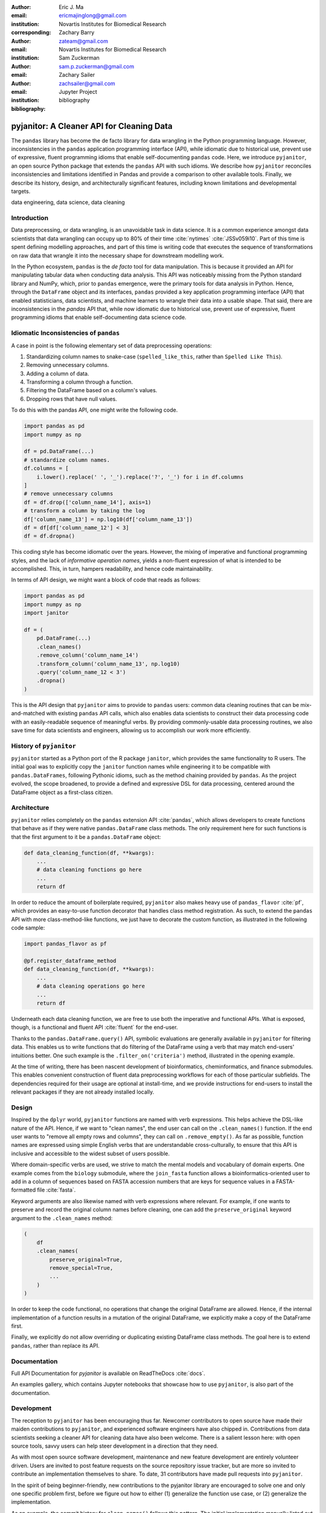 :author: Eric J. Ma
:email: ericmajinglong@gmail.com
:institution: Novartis Institutes for Biomedical Research
:corresponding:

:author: Zachary Barry
:email: zateam@gmail.com
:institution: Novartis Institutes for Biomedical Research

:author: Sam Zuckerman
:email: sam.p.zuckerman@gmail.com

:author: Zachary Sailer
:email: zachsailer@gmail.com
:institution: Jupyter Project

:bibliography: bibliography


==========================================
pyjanitor: A Cleaner API for Cleaning Data
==========================================


.. class:: abstract

    The ``pandas`` library has become the de facto library for data wrangling
    in the Python programming language. However, inconsistencies in the
    ``pandas``  application programming interface (API), while idiomatic due to
    historical use, prevent use of expressive, fluent programming idioms that
    enable self-documenting ``pandas`` code. Here, we introduce ``pyjanitor``,
    an open source Python package that extends the ``pandas`` API with
    such idioms. We describe how ``pyjanitor`` reconciles
    inconsistencies and limitations identified in Pandas and provide a
    comparison to other available tools. Finally, we describe its history,
    design, and architecturally significant features, including known
    limitations and developmental targets.

.. class:: keywords

    data engineering, data science, data cleaning


Introduction
------------

Data preprocessing, or data wrangling, is an unavoidable task in data science.
It is a common experience amongst data scientists that data wrangling can
occupy up to 80% of their time :cite:`nytimes` :cite:`JSSv059i10`. Part of this
time is spent defining modelling approaches, and part of this time is writing
code that executes the sequence of transformations on raw data that wrangle it
into the necessary shape for downstream modelling work.

In the Python ecosystem, ``pandas`` is the *de facto* tool for data
manipulation. This is because it provided an API for manipulating
tabular data when conducting data analysis. This API was noticeably
missing from the Python standard library and NumPy, which, prior to ``pandas``
emergence, were the primary tools for data analysis in Python.  Hence, through
the ``DataFrame`` object and its interfaces, ``pandas`` provided a key application programming interface (API)
that enabled statisticians, data scientists, and machine learners to wrangle their data into a
usable shape. That said, there are inconsistencies in the `pandas` API that, while now idiomatic due to historical use,
prevent use of expressive, fluent programming idioms that enable
self-documenting data science code.

Idiomatic Inconsistencies of ``pandas``
---------------------------------------

A case in point is the following elementary set of data preprocessing
operations:

1.  Standardizing column names to snake-case (``spelled_like_this``, rather \
    than ``Spelled Like This``).
2.  Removing unnecessary columns.
3.  Adding a column of data.
4.  Transforming a column through a function.
5.  Filtering the DataFrame based on a column's values.
6.  Dropping rows that have null values.

To do this with the pandas API, one might write the following code.

.. code-block:: python

    import pandas as pd
    import numpy as np

    df = pd.DataFrame(...)
    # standardize column names.
    df.columns = [
        i.lower().replace(' ', '_').replace('?', '_') for i in df.columns
    ]
    # remove unnecessary columns
    df = df.drop(['column_name_14'], axis=1)
    # transform a column by taking the log
    df['column_name_13'] = np.log10(df['column_name_13'])
    df = df[df['column_name_12'] < 3]
    df = df.dropna()

This coding style has become idiomatic over the years. However, the mixing of
imperative and functional programming styles, and the lack of
*informative operation names*, yields a non-fluent expression of what is
intended to be accomplished. This, in turn, hampers readability, and hence
code maintainability.

In terms of API design, we might want a block of code that reads as follows:

.. code-block:: python

    import pandas as pd
    import numpy as np
    import janitor

    df = (
        pd.DataFrame(...)
        .clean_names()
        .remove_column('column_name_14')
        .transform_column('column_name_13', np.log10)
        .query('column_name_12 < 3')
        .dropna()
    )

This is the API design that ``pyjanitor`` aims to provide to ``pandas`` users:
common data cleaning routines that can be mix-and-matched with existing ``pandas``
API calls, which also enables data scientists to construct their data
processing code with an easily-readable sequence of meaningful verbs.
By providing commonly-usable data processing routines, we also save time for
data scientists and engineers, allowing us to accomplish our
work more efficiently.

History of ``pyjanitor``
------------------------

``pyjanitor`` started as a Python port of the R package ``janitor``, which
provides the same functionality to R users. The initial goal was to explicitly
copy the ``janitor`` function names while engineering it to be compatible with
``pandas.DataFrames``, following Pythonic idioms, such as the method chaining
provided by ``pandas``. As the project evolved, the scope broadened, to provide
a defined and expressive DSL for data processing, centered around the DataFrame
object as a first-class citizen.

Architecture
------------

``pyjanitor`` relies completely on the ``pandas`` extension API :cite:`pandas`,
which allows developers to create functions that behave as if they were native
``pandas.DataFrame`` class methods. The only requirement here for such
functions is that the first argument to it be a ``pandas.DataFrame`` object:

.. code-block:: python

    def data_cleaning_function(df, **kwargs):
        ...
        # data cleaning functions go here
        ...
        return df

In order to reduce the amount of boilerplate required, ``pyjanitor`` also makes
heavy use of ``pandas_flavor`` :cite:`pf`, which provides an easy-to-use function
decorator that handles class method registration. As such, to extend the
``pandas`` API with more class-method-like functions, we just have to decorate
the custom function, as illustrated in the following code sample:

.. code-block:: python

    import pandas_flavor as pf

    @pf.register_dataframe_method
    def data_cleaning_function(df, **kwargs):
        ...
        # data cleaning operations go here
        ...
        return df

Underneath each data cleaning function, we are free to use both the imperative
and functional APIs. What is exposed, though, is a functional and fluent API
:cite:`fluent` for the end-user.

Thanks to the ``pandas.DataFrame.query()`` API, symbolic evaluations are
generally available in ``pyjanitor`` for filtering data. This enables us to
write functions that do filtering of the DataFrame using a verb that may
match end-users' intuitions better. One such example is the
``.filter_on('criteria')`` method, illustrated in the opening example.

At the time of writing, there has been nascent development of bioinformatics,
cheminformatics, and finance submodules. This enables convenient construction
of fluent data preprocessing workflows for each of those particular subfields.
The dependencies required for their usage are optional at install-time, and we
provide instructions for end-users to install the relevant packages if they are
not already installed locally.

Design
------

Inspired by the ``dplyr`` world, ``pyjanitor`` functions are named with verb
expressions. This helps achieve the DSL-like nature of the API. Hence, if we
want to "clean names", the end user can call on the ``.clean_names()``
function. If the end user wants to "remove all empty rows and columns", they
can call on ``.remove_empty()``. As far as possible, function names are
expressed using simple English verbs that are understandable cross-culturally,
to ensure that this API is inclusive and accessible to the widest subset of
users possible.

Where domain-specific verbs are used, we strive to match the
mental models and vocabulary of domain experts. One example comes from the
``biology`` submodule, where the ``join_fasta`` function allows a
bioinformatics-oriented user to add in a column of sequences based on FASTA
accession numbers that are keys for sequence values in a FASTA-formatted file
:cite:`fasta`.

Keyword arguments are also likewise named with verb expressions where relevant.
For example, if one wants to preserve and record the original column names
before cleaning, one can add the ``preserve_original`` keyword argument to the
``.clean_names`` method:

.. code-block:: python

    (
        df
        .clean_names(
            preserve_original=True,
            remove_special=True,
            ...
        )
    )

In order to keep the code functional, no operations that change the original
DataFrame are allowed. Hence, if the internal implementation of a function
results in a mutation of the original DataFrame, we explicitly make a copy of
the DataFrame first.

Finally, we explicitly do not allow overriding or duplicating existing
DataFrame class methods. The goal here is to extend ``pandas``, rather than
replace its API.

Documentation
-------------

Full API Documentation for `pyjanitor` is available on ReadTheDocs
:cite:`docs`.

An examples gallery, which contains Jupyter notebooks that showcase how to use
``pyjanitor``, is also part of the documentation.

Development
-----------

The reception to ``pyjanitor`` has been encouraging thus far. Newcomer
contributors to open source have made their maiden contributions to
``pyjanitor``, and experienced software engineers have also chipped in.
Contributions from data scientists seeking a cleaner API for cleaning data
have also been welcome. There is a salient lesson here: with open source tools,
savvy users can help steer development in a direction that they need.

As with most open source software development, maintenance and new feature
development are entirely volunteer driven. Users are invited to post feature
requests on the source repository issue tracker, but are more so invited to
contribute an implementation themselves to share. To date, 31 contributors have
made pull requests into ``pyjanitor``.

In the spirit of being beginner-friendly, new contributions to the pyjanitor
library are encouraged to solve one and only one specific problem first, before
we figure out how to either (1) generalize the function use case, or (2)
generalize the implementation.

As an example, the commit history for ``clean_names()`` follows this pattern.
The initial implementation manually listed out every character to be replaced
by an underscore, in a DataFrame with a single column level. A later pull
request extended the implementation to multi-level columns, and the current
improved version uses regex string replacement. Each of these contributions
were made by first-time open source contributors.



Other Related  Tools
--------------------

**janitor** :cite:`janitor`: This is the original source of inspiration for
``pyjanitor``, and the original creator of ``janitor`` is aware of
``pyjanitor``’s existence. A number of function names in ``janitor`` have
been directly copied over to ``pyjanitor`` and re-implemented in a
``pandas``-compatible syntax.

**dplyr** :cite:`dplyr`: The ``dplyr`` R package can be considered as "the
originator" for verb-based data processing syntax. ``janitor`` the R package
extends  ``dplyr``. It is available for use by Python users through ``rpy2``;
however, its primary usage audience is R users.

**pandas-ply** :cite:`pandas-ply`: This is a tool developed by Coursera, and
aims to provide the ``dplyr`` syntax to ``pandas`` users. One advantage that it
has over ``pyjanitor`` is that symbolic expressions can be used inside
functions, which  automatically get parsed into an appropriate lambda function
in Python. However, the number of verbs available is restricted to the
``dplyr`` set. As of 24 November 2018, development was last seen 3 years ago,
with 3 contributors to the project.

**dplython** :cite:`dplython`: Analogous to ``pandas-ply``, ``dplython`` also
aims to provide the ``dplyr`` syntax to `pandas` users. Development was last
seen 2 years ago as of 22 May 2019, with 8 contributors to the project.

**dfply** :cite:`dfply`: This is the most actively-developed, pandas-compatible
`dplyr` port. Its emphasis is on porting over the piping syntax to the pandas
world. From our study of its source code, in principle, every function there
can be wrapped with `pandas-flavor`'s `pf.register_dataframe_method` decorator,
thus bringing the most feature-complete implementation of `dplyr` verbs to the
`pandas` world. It does, however,  re-implement a number of ``pandas``
functions using ``dplyr`` names. This makes it distinct from the pyjanitor
project, where extension, rather than replacement, of existing ``pandas``
functionality is generally encouraged. Whether the developers are interested
in collaboration remains to be discussed. Development was last seen earlier in
the year (as of 22 May 2019), with 10 contributors to the project.

**plydata** :cite:`plydata`: Like the others mentioned before, ``plydata`` also
aims to provide the ``dplyr``-style data manipulation grammar to ``pandas``. It
also provides a *pipe*-like operator (``>>``), and features integration with
``plotnine``, a grammar of graphics plotting library for the Python programming
language. This project appears to be actively developed, with a total of 2
contributors to the project.

**kadro** :cite:`kadro`: Kadro uses a wrapper around ``pandas.DataFrame``
objects to provide ``dplyr``-style syntax. Development was last seen 2 years
ago, with 1 contributor to the project.

**pdpipe**  :cite:`pdpipe`: ``pdpipe`` provides a language for creating data
preprocessing pipelines that are turned into Python callables, through which a
DataFrame can be passed. Its design choice is to create fluent pipelines as
pre-declared functions that are chained, rather than as methods that are
tacked onto a DataFrame. Its programming paradigm is purely functional in this
respect. ``pdpipe`` is actively developed  (as of 22 May 2019), and with 3
contributors to the project.

Limitations of ``pyjanitor``
----------------------------

A current technical limitation of ``pyjanitor`` is the inability to
symbolically parse expression strings to perform column-wise transformations.
An example of a desired API might be:

.. code-block:: python

    df = (
        pd.DataFrame(...)
        .mutate(
            expression="column_name_12 + column_name_13",
            new_column_name="summation"
        )
    )

As of now, because symbolic parsing is unavailable, this fluent and declarative
syntax that is available to ``dplyr`` users is unavailable to ``pyjanitor``
users. We would welcome a contribution that enables this.

Extensions beyond ``pyjanitor``
-------------------------------

``pyjanitor`` does not aim to be the all-purpose data cleaning tool for all
subject domains. Apart from providing a library of generally useful data
manipulation and cleaning routines, one can also think of it as a catalyst
project for other specific domain applications. Following the verb-based
grammar, one can imagine even more specific domain terms.

For example, in our chemistry submodule, we have the following functions
implemented that aid in cheminformatics-oriented data science tasks:

- ``smiles2mol(df, col_name)``: to convert a column
  of smiles into RDKit :cite:`rdkit` mol objects.
- ``mol2graph(df, col_name)``: to convert a column of mol objects into NetworkX
  :cite:`networkx` graph objects.

As a further example, our bioinformatics-oriented functions for commonly-used
tasks currently include:

- ``to_fasta(df, col_name, file_name)``: exporting a column of sequences to a
  FASTA file
- ``compute_length(df, col_name, length_colname)``: to compute the length of a
  column of sequences.
- ``join_fasta(df, file_name, id_col, col_name)``: create a column that
  contains the string representation of a biological sequence, by "joining"
  in a FASTA file, mapping the string to a particular column that already has
  the sequence identifiers in it.

The general idea of calling on verb-based function names that method chain in a
*fluent* fashion can be applied in multiple domains. ``pyjanitor`` is by no
means the first application; it is our hope that this article inspires others
to develop domain-specific tools using the same ideas.

Acknowledgments
---------------

We would like to thank the users who have made contributions to ``pyjanitor``.
These contributions have included documentation enhancements, bug fixes,
development of tests, new functions, and new keyword arguments for functions.
The list of contributors, which we anticipate will grow over time, can be found
under ``AUTHORS.rst`` in the development repository.

We would also like to acknowledge the tremendous convenience provided by
``pandas-flavor``, which was developed by one of our co-authors, Dr. Zachary
Sailer.
